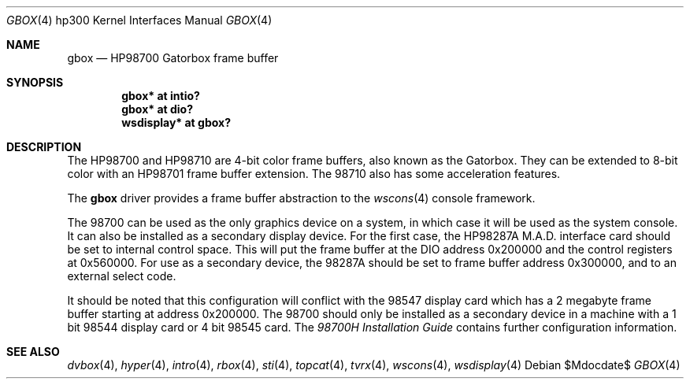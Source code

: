 .\"	$OpenBSD: gbox.4,v 1.8 2006/04/15 17:34:38 miod Exp $
.\"
.\" Copyright (c) 1990, 1991, 1993
.\"	The Regents of the University of California.  All rights reserved.
.\"
.\" This code is derived from software contributed to Berkeley by
.\" the Systems Programming Group of the University of Utah Computer
.\" Science Department.
.\"
.\" Redistribution and use in source and binary forms, with or without
.\" modification, are permitted provided that the following conditions
.\" are met:
.\" 1. Redistributions of source code must retain the above copyright
.\"    notice, this list of conditions and the following disclaimer.
.\" 2. Redistributions in binary form must reproduce the above copyright
.\"    notice, this list of conditions and the following disclaimer in the
.\"    documentation and/or other materials provided with the distribution.
.\" 3. Neither the name of the University nor the names of its contributors
.\"    may be used to endorse or promote products derived from this software
.\"    without specific prior written permission.
.\"
.\" THIS SOFTWARE IS PROVIDED BY THE REGENTS AND CONTRIBUTORS ``AS IS'' AND
.\" ANY EXPRESS OR IMPLIED WARRANTIES, INCLUDING, BUT NOT LIMITED TO, THE
.\" IMPLIED WARRANTIES OF MERCHANTABILITY AND FITNESS FOR A PARTICULAR PURPOSE
.\" ARE DISCLAIMED.  IN NO EVENT SHALL THE REGENTS OR CONTRIBUTORS BE LIABLE
.\" FOR ANY DIRECT, INDIRECT, INCIDENTAL, SPECIAL, EXEMPLARY, OR CONSEQUENTIAL
.\" DAMAGES (INCLUDING, BUT NOT LIMITED TO, PROCUREMENT OF SUBSTITUTE GOODS
.\" OR SERVICES; LOSS OF USE, DATA, OR PROFITS; OR BUSINESS INTERRUPTION)
.\" HOWEVER CAUSED AND ON ANY THEORY OF LIABILITY, WHETHER IN CONTRACT, STRICT
.\" LIABILITY, OR TORT (INCLUDING NEGLIGENCE OR OTHERWISE) ARISING IN ANY WAY
.\" OUT OF THE USE OF THIS SOFTWARE, EVEN IF ADVISED OF THE POSSIBILITY OF
.\" SUCH DAMAGE.
.\"
.\"     from: @(#)gb.4	8.1 (Berkeley) 6/9/93
.\"
.Dd $Mdocdate$
.Dt GBOX 4 hp300
.Os
.Sh NAME
.Nm gbox
.Nd
.Tn HP98700
Gatorbox frame buffer
.Sh SYNOPSIS
.Cd "gbox*      at intio?"
.Cd "gbox*      at dio?"
.Cd "wsdisplay* at gbox?"
.Sh DESCRIPTION
The
.Tn HP98700
and
.Tn HP98710
are 4-bit color frame buffers,
also known as the Gatorbox.
They can be extended to 8-bit color with an
.Tn HP98701
frame buffer extension.
The 98710 also has some acceleration features.
.Pp
The
.Nm
driver provides a frame buffer abstraction to the
.Xr wscons 4
console framework.
.Pp
The 98700 can be used as the only graphics device on a system, in which case
it will be used as the system console.
It can also be installed as a secondary display device.
For the first case, the
.Tn HP98287A M.A.D.
interface card
should be set to internal control space.
This will put the frame buffer at the DIO address 0x200000 and the control
registers at 0x560000.
For use as a secondary device,
the 98287A should be set to frame buffer address 0x300000,
and to an external select code.
.Pp
It should be noted that this configuration will conflict with the 98547
display card which has a 2 megabyte frame buffer starting at address 0x200000.
The 98700 should only be installed as a secondary device in a machine with a
1 bit 98544 display card or 4 bit 98545 card.
The
.%T 98700H Installation Guide
contains further configuration information.
.Sh SEE ALSO
.Xr dvbox 4 ,
.Xr hyper 4 ,
.Xr intro 4 ,
.Xr rbox 4 ,
.Xr sti 4 ,
.Xr topcat 4 ,
.Xr tvrx 4 ,
.Xr wscons 4 ,
.Xr wsdisplay 4
